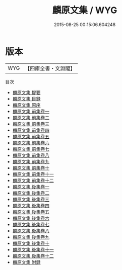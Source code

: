 #+TITLE: 麟原文集 / WYG
#+DATE: 2015-08-25 00:15:06.604248
* 版本
 |       WYG|【四庫全書・文淵閣】|
目次
 - [[file:KR4d0577_000.txt::000-1a][麟原文集 提要]]
 - [[file:KR4d0577_000.txt::000-3a][麟原文集 目録]]
 - [[file:KR4d0577_000.txt::000-7a][麟原文集 原序]]
 - [[file:KR4d0577_001.txt::001-1a][麟原文集 前集卷一]]
 - [[file:KR4d0577_002.txt::002-1a][麟原文集 前集卷二]]
 - [[file:KR4d0577_003.txt::003-1a][麟原文集 前集卷三]]
 - [[file:KR4d0577_004.txt::004-1a][麟原文集 前集卷四]]
 - [[file:KR4d0577_005.txt::005-1a][麟原文集 前集卷五]]
 - [[file:KR4d0577_006.txt::006-1a][麟原文集 前集卷六]]
 - [[file:KR4d0577_007.txt::007-1a][麟原文集 前集卷七]]
 - [[file:KR4d0577_008.txt::008-1a][麟原文集 前集卷八]]
 - [[file:KR4d0577_009.txt::009-1a][麟原文集 前集卷九]]
 - [[file:KR4d0577_010.txt::010-1a][麟原文集 前集卷十]]
 - [[file:KR4d0577_011.txt::011-1a][麟原文集 前集卷十一]]
 - [[file:KR4d0577_012.txt::012-1a][麟原文集 前集卷十二]]
 - [[file:KR4d0577_013.txt::013-1a][麟原文集 後集卷一]]
 - [[file:KR4d0577_014.txt::014-1a][麟原文集 後集卷二]]
 - [[file:KR4d0577_015.txt::015-1a][麟原文集 後集卷三]]
 - [[file:KR4d0577_016.txt::016-1a][麟原文集 後集卷四]]
 - [[file:KR4d0577_017.txt::017-1a][麟原文集 後集卷五]]
 - [[file:KR4d0577_018.txt::018-1a][麟原文集 後集卷六]]
 - [[file:KR4d0577_019.txt::019-1a][麟原文集 後集卷七]]
 - [[file:KR4d0577_020.txt::020-1a][麟原文集 後集卷八]]
 - [[file:KR4d0577_021.txt::021-1a][麟原文集 後集卷九]]
 - [[file:KR4d0577_022.txt::022-1a][麟原文集 後集卷十]]
 - [[file:KR4d0577_023.txt::023-1a][麟原文集 後集卷十一]]
 - [[file:KR4d0577_024.txt::024-1a][麟原文集 後集卷十二]]
 - [[file:KR4d0577_025.txt::025-1a][麟原文集 附録]]
